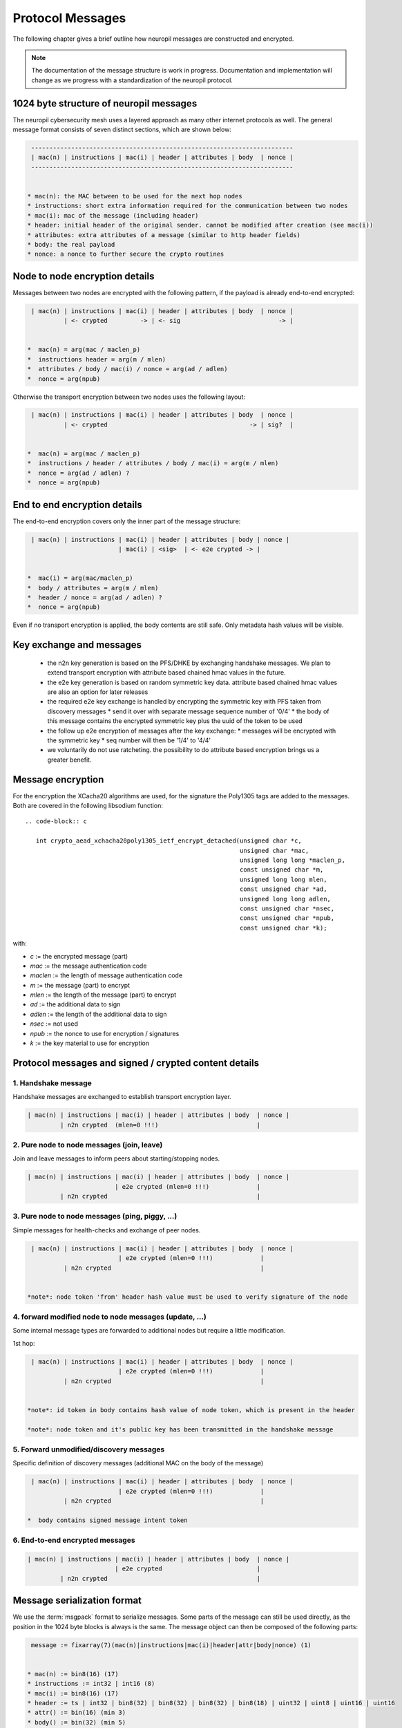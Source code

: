 ..
  SPDX-FileCopyrightText: 2016-2024 by pi-lar GmbH
..
  SPDX-License-Identifier: OSL-3.0

.. _protocol_msg_structure:

===============================================================================
Protocol Messages
===============================================================================

The following chapter gives a brief outline how neuropil messages are constructed and encrypted.

.. note::
   The documentation of the message structure is work in progress. Documentation and implementation will
   change as we progress with a standardization of the neuropil protocol.


1024 byte structure of neuropil messages
===============================================================================

The neuropil cybersecurity mesh uses a layered approach as many other internet protocols
as well. The general message format consists of seven distinct sections, which are shown below:

.. code-block:: c

   ------------------------------------------------------------------------
   | mac(n) | instructions | mac(i) | header | attributes | body  | nonce |
   ------------------------------------------------------------------------


  * mac(n): the MAC between to be used for the next hop nodes
  * instructions: short extra information required for the communication between two nodes
  * mac(i): mac of the message (including header)
  * header: initial header of the original sender. cannot be modified after creation (see mac(i))
  * attributes: extra attributes of a message (similar to http header fields)
  * body: the real payload
  * nonce: a nonce to further secure the crypto routines


Node to node encryption details
===============================================================================

Messages between two nodes are encrypted with the following pattern, if the payload is already end-to-end encrypted:

.. code-block:: c

   | mac(n) | instructions | mac(i) | header | attributes | body  | nonce |
            | <- crypted         -> | <- sig                           -> |


  *  mac(n) = arg(mac / maclen_p)
  *  instructions header = arg(m / mlen)
  *  attributes / body / mac(i) / nonce = arg(ad / adlen)
  *  nonce = arg(npub)

Otherwise the transport encryption between two nodes uses the following layout:

.. code-block:: c

   | mac(n) | instructions | mac(i) | header | attributes | body  | nonce |
            | <- crypted                                       -> | sig?  |


  *  mac(n) = arg(mac / maclen_p)
  *  instructions / header / attributes / body / mac(i) = arg(m / mlen)
  *  nonce = arg(ad / adlen) ?
  *  nonce = arg(npub)


End to end encryption details
===============================================================================

The end-to-end encryption covers only the inner part of the message structure:

.. code-block:: c

   | mac(n) | instructions | mac(i) | header | attributes | body | nonce |
                           | mac(i) | <sig>  | <- e2e crypted -> |


  *  mac(i) = arg(mac/maclen_p)
  *  body / attributes = arg(m / mlen)
  *  header / nonce = arg(ad / adlen) ?
  *  nonce = arg(npub)

Even if no transport encryption is applied, the body contents are still safe. Only metadata hash values will be visible.

Key exchange and messages
===============================================================================

  *  the n2n key generation is based on the PFS/DHKE by exchanging handshake messages. We plan to extend transport
     encryption with attribute based chained hmac values in the future.
  *  the e2e key generation is based on random symmetric key data. attribute based chained hmac values are also an option
     for later releases
  *  the required e2e key exchange is handled by encrypting the symmetric key with PFS taken from discovery messages
     *  send it over with separate message sequence number of '0/4'
     *  the body of this message contains the encrypted symmetric key plus the uuid of the token to be used
  *  the follow up e2e encryption of messages after the key exchange:
     *  messages will be encrypted with the symmetric key
     *  seq number will then be '1/4' to '4/4'
  *  we voluntarily do not use ratcheting. the possibility to do attribute based encryption brings us a greater benefit.

Message encryption
===============================================================================

For the encryption the XCacha20 algorithms are used, for the signature the Poly1305 tags are added to the messages.
Both are covered in the following libsodium function::

  .. code-block:: c

     int crypto_aead_xchacha20poly1305_ietf_encrypt_detached(unsigned char *c,
                                                             unsigned char *mac,
                                                             unsigned long long *maclen_p,
                                                             const unsigned char *m,
                                                             unsigned long long mlen,
                                                             const unsigned char *ad,
                                                             unsigned long long adlen,
                                                             const unsigned char *nsec,
                                                             const unsigned char *npub,
                                                             const unsigned char *k);

with:

* `c` := the encrypted message (part)

* `mac` := the message authentication code

* `maclen` := the length of message authentication code

* `m` := the message (part) to encrypt

* `mlen` := the length of the message (part) to encrypt

* `ad` := the additional data to sign

* `adlen` := the length of the additional data to sign

* `nsec` := not used

* `npub` := the nonce to use for encryption / signatures

* `k` := the key material to use for encryption


Protocol messages and signed / crypted content details
===============================================================================


1. Handshake message
--------------------

Handshake messages are exchanged to establish transport encryption layer.

.. code-block:: c

   | mac(n) | instructions | mac(i) | header | attributes | body  | nonce |
            | n2n crypted  (mlen=0 !!!)                           |


2. Pure node to node messages (join, leave)
-------------------------------------------

Join and leave messages to inform peers about starting/stopping nodes.
 
.. code-block:: c

   | mac(n) | instructions | mac(i) | header | attributes | body  | nonce |
                           | e2e crypted (mlen=0 !!!)             |
            | n2n crypted                                         |


3. Pure node to node messages (ping, piggy, ...)
------------------------------------------------

Simple messages for health-checks and exchange of peer nodes.

.. code-block:: c

   | mac(n) | instructions | mac(i) | header | attributes | body  | nonce |
                           | e2e crypted (mlen=0 !!!)             |
            | n2n crypted                                         |


  *note*: node token 'from' header hash value must be used to verify signature of the node


4. forward modified node to node messages (update, ...)
-------------------------------------------------------

Some internal message types are forwarded to additional nodes but require a little modification.

1st hop:

.. code-block:: c

   | mac(n) | instructions | mac(i) | header | attributes | body  | nonce |
                           | e2e crypted (mlen=0 !!!)             |
            | n2n crypted                                         |


  *note*: id token in body contains hash value of node token, which is present in the header

  *note*: node token and it's public key has been transmitted in the handshake message


5. Forward unmodified/discovery messages
----------------------------------------

Specific definition of discovery messages (additional MAC on the body of the message)

.. code-block:: c

   | mac(n) | instructions | mac(i) | header | attributes | body  | nonce |
                           | e2e crypted (mlen=0 !!!)             |
            | n2n crypted                                         |

  *  body contains signed message intent token


6. End-to-end encrypted messages
--------------------------------

.. code-block:: c

   | mac(n) | instructions | mac(i) | header | attributes | body  | nonce |
                           | e2e crypted                          |
            | n2n crypted                                         |


Message serialization format
===============================================================================

We use the :term:`msgpack` format to serialize messages. Some parts of the message can still be used directly, as the position
in the 1024 byte blocks is always is the same. The message object can then be composed of the following parts:

.. code-block:: c

   message := fixarray(7)(mac(n)|instructions|mac(i)|header|attr|body|nonce) (1)


  * mac(n) := bin8(16) (17)
  * instructions := int32 | int16 (8)
  * mac(i) := bin8(16) (17)
  * header := ts | int32 | bin8(32) | bin8(32) | bin8(32) | bin8(18) | uint32 | uint8 | uint16 | uint16
  * attr() := bin(16) (min 3)
  * body() := bin(32) (min 5)
  * nonce  := bin8(24) (25)

  * ts := ext8(40-bit signed int) | ext8(24-bit uint) (14)


All together this sums up to 220 bytes of protocol parts (1+17+8+17+150+3+5+25=236)
:term:`msgpack` definitions sum up to 29 bytes and could be optimized (removed) further in the future.
Right now it is easier to keep msg protocol definitions to ba able to add further fields in the future.


Message parts details
===============================================================================

The following three sections define each single part of a message.

Message header contents
-----------------------

* `tstamp` | (int = 5 bytes) | int 3 bytes | sent timestamp of message (signed second + unsigned nanoseconds)

* `ttl` | (double = 4 bytes) | time to live for the message (in seconds)

* `to` | (8 * uint32_t = 32 bytes) | np_id of the receiver (can be an abstract np_id)

* `subj` | (8 * uint32_t = 32 bytes) | np_id of the message subject

* `from` | (8 * uint32_t = 32 bytes) | np_id of the sending node

* `parts` | (2 * uint16_t = 4 bytes) | current/total number of message parts

* `mhop` | (uint8_t = 1 bytes) | max numbers of hops for this message

* `seq` | (uint32_t = 4 bytes) | sender id sequence number (always increasing)

* `uuid` unique id for each message (18 bytes)

in total: 135 bytes

.. code-block:: c

   0                8               16               24               32 bytes
   [-------------------------------------------------------------------]
   [16 bytes MAC(n)                  ]XXXXXXXXXXXXXXXXXXXXXXXXXXXXXXXXXX
   [----------------|----------------|----------------|----------------]
   [instructions                                                       ]
   ...
   [----------------|----------------|----------------|----------------]
   [16 bytes MAC(i)                  ]XXXXXXXXXXXXXXXXXXXXXXXXXXXXXXXXXX
   [----------------|----------------|----------------|----------------]
   XXXXXXXXXXXXXXXXXXXXXXXXXXXXXXXXXX[tstamp(8)       |ttl(4)  XXXXXXXX]
   [subj(32)                                                           ]
   [to (32)                                                            ]
   [from(32)                                                           ]
   [uuid(18)                           |seq(4)|mhops(1)|parts(4)]XXXXXXX  sum=135 bytes
   [-------------------------------------------------------------------]
   [attributes                                                         ]
   ...
   [-------------------------------------------------------------------]
   [body                                                               ]
   ...
   [-------------------------------------------------------------------]
   [NONCE                                             ]XXXXXXXXXXXXXXXXX


Message instructions contents
-----------------------------


`_np.seq` | (uint32_t = 4 bytes) | intermediate node sequence number (always increasing)

`_np.sendnr` | (uint32_t = 2 bytes) | resend / hop counter. each (intermediate) node increases this counter for a given message. If too high (greater than maxhop of the message), then the message will be dropped.


.. code-block:: c

   0                8               16               24               32 bytes
   [----------------|----------------|----------------|----------------]
   [MAC                              ]XX
   [----------------|----------------|----------------|----------------]
   [instructions                                                       ]
   [seq(4) |sendnr(2)]XXXXXXXXXXXXXXXXXXXXXXXXXXXXXXXXXXXXXXXXXXXXXXXXXX  sum = 6 bytes
   [-------------------------------------------------------------------]
   [MAC                              ]XX
   [----------------|----------------|----------------|----------------]
   [header                                                             ]
   ...
   [-------------------------------------------------------------------]
   [attributes                                                         ]
   ...
   [-------------------------------------------------------------------]
   [body                                                               ]
   ...
   [-------------------------------------------------------------------]
   [NONCE                                             ]XXXXXXXXXXXXXXXXX


Message mac/nonce details
-------------------------

`_np.nonce` | (24 bytes) | a unique nonce for each single message on the transport

`_np.mac(n)` | (16 bytes) | an  mac using authentication code of the node

`_np.mac(i)` | (16 bytes) | an  mac using authentication code of the identity

.. code-block:: c

   0                8               16               24               32 bytes
   [16 bytes MAC(n)                  ]XXXXXXXXXXXXXXXXXXXXXXXXXXXXXXXXXX
   [----------------|----------------|----------------|----------------]
   [instructions                                                       ]
   ...
   [----------------|----------------|----------------|----------------]
   [16 bytes MAC(i)                  ]XXXXXXXXXXXXXXXXXXXXXXXXXXXXXXXXXX
   [----------------|----------------|----------------|----------------]
   [header                                                             ]
   ...
   [-------------------------------------------------------------------]
   [attributes                                                         ]
   ...
   [-------------------------------------------------------------------]
   [body                                                               ]
   ...
   [-------------------------------------------------------------------]
   [24 bytes NONCE                                    ]XXXXXXXXXXXXXXXXX


